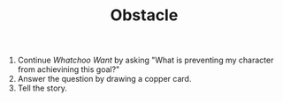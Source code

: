 #+TITLE: Obstacle

1. Continue /Whatchoo Want/ by asking "What is preventing my character from achievining this goal?"
2. Answer the question by drawing a copper card.
3. Tell the story.
